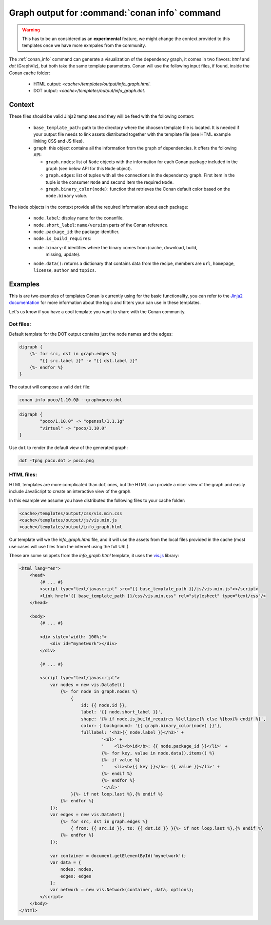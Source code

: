 .. _template_info_graph:


Graph output for :command:`conan info` command
==============================================

.. warning::

    This has to be an considered as an **experimental** feature, we might
    change the context provided to this templates once we have more exmpales
    from the community.


The :ref:`conan_info` command can generate a visualization of the dependency graph, it
comes in two flavors: `html` and `dot` (GraphViz), but both take the same template
parameters. Conan will use the following input files, if found, inside the Conan
cache folder:

 * HTML output: *<cache>/templates/output/info_graph.html*.
 * DOT output: *<cache>/templates/output/info_graph.dot*.

Context
-------

These files should be valid Jinja2 templates and they will be feed with the following
context:

 * ``base_template_path``: path to the directory where the choosen template file is
   located. It is needed if your output file needs to link assets distributed together
   with the template file (see HTML example linking CSS and JS files).
 * ``graph``: this object contains all the information from the graph of dependencies. It
   offers the following API:

   + ``graph.nodes``: list of ``Node`` objects with the information for each Conan package
     included in the graph (see below API for this ``Node`` object).
   + ``graph.edges``: list of tuples with all the connections in the dependency graph. First
     item in the tuple is the consumer ``Node`` and second item the required ``Node``.
   + ``graph.binary_color(node)``: function that retrieves the Conan default color based on
     the ``node.binary`` value. 

The ``Node`` objects in the context provide all the required information about each package:

 * ``node.label``: display name for the conanfile.
 * ``node.short_label``: ``name/version`` parts of the Conan reference.
 * ``node.package_id``: the package identifier.
 * ``node.is_build_requires``: 
 * ``node.binary``: it identifies where the binary comes from (cache, download, build,
    missing, update). 
 * ``node.data()``: returns a dictionary that contains data from the recipe, members are ``url``,
   ``homepage``, ``license``, ``author`` and ``topics``.



Examples
--------

This is are two examples of templates Conan is currently using for the basic functionality,
you can refer to the `Jinja2 documentation <https://palletsprojects.com/p/jinja/>`_ for more
information about the logic and filters your can use in these templates. 

Let's us know if you have a cool template you want to share with the Conan community.


Dot files:
++++++++++

Default template for the DOT output contains just the node names and the edges:

.. code-block:: text

    digraph {
        {%- for src, dst in graph.edges %}
            "{{ src.label }}" -> "{{ dst.label }}"
        {%- endfor %}
    }


The output will compose a valid ``dot`` file:

.. code-block:: bash

    conan info poco/1.10.0@ --graph=poco.dot


.. code-block:: text

    digraph {
            "poco/1.10.0" -> "openssl/1.1.1g"
            "virtual" -> "poco/1.10.0"
    }


Use ``dot`` to render the default view of the generated graph:

.. code-block:: bash

    dot -Tpng poco.dot > poco.png


.. image:: ../../images/conan-templates-poco.png
   :width: 240 px
   :align: center


HTML files:
+++++++++++

HTML templates are more complicated than ``dot`` ones, but the HTML can provide a nicer
view of the graph and easily include JavaScript to create an interactive view of the graph.

In this example we assume you have distributed the following files to your cache folder:

.. code-block:: bash

    <cache>/templates/output/css/vis.min.css
    <cache>/templates/output/js/vis.min.js
    <cache>/templates/output/info_graph.html


Our template will we the *info_graph.html* file, and it will use the assets from the
local files provided in the cache (most use cases will use files from the internet using
the full URL).

These are some snippets from the *info_graph.html* template, it uses the `vis.js <https://visjs.org/>`_ library:

.. code-block:: html

    <html lang="en">
        <head>
            {# ... #}
            <script type="text/javascript" src="{{ base_template_path }}/js/vis.min.js"></script>
            <link href="{{ base_template_path }}/css/vis.min.css" rel="stylesheet" type="text/css"/>
        </head>

        <body>
            {# ... #}

            <div style="width: 100%;">
                <div id="mynetwork"></div>
            </div>

            {# ... #}

            <script type="text/javascript">
                var nodes = new vis.DataSet([
                    {%- for node in graph.nodes %}
                        {
                            id: {{ node.id }},
                            label: '{{ node.short_label }}',
                            shape: '{% if node.is_build_requires %}ellipse{% else %}box{% endif %}',
                            color: { background: '{{ graph.binary_color(node) }}'},
                            fulllabel: '<h3>{{ node.label }}</h3>' +
                                    '<ul>' +
                                    '    <li><b>id</b>: {{ node.package_id }}</li>' +
                                    {%- for key, value in node.data().items() %}
                                    {%- if value %}
                                    '    <li><b>{{ key }}</b>: {{ value }}</li>' +
                                    {%- endif %}
                                    {%- endfor %}
                                    '</ul>'
                        }{%- if not loop.last %},{% endif %}
                    {%- endfor %}
                ]);
                var edges = new vis.DataSet([
                    {%- for src, dst in graph.edges %}
                        { from: {{ src.id }}, to: {{ dst.id }} }{%- if not loop.last %},{% endif %}
                    {%- endfor %}
                ]);

                var container = document.getElementById('mynetwork');
                var data = {
                    nodes: nodes,
                    edges: edges
                };
                var network = new vis.Network(container, data, options);
            </script>
        </body>
    </html>
